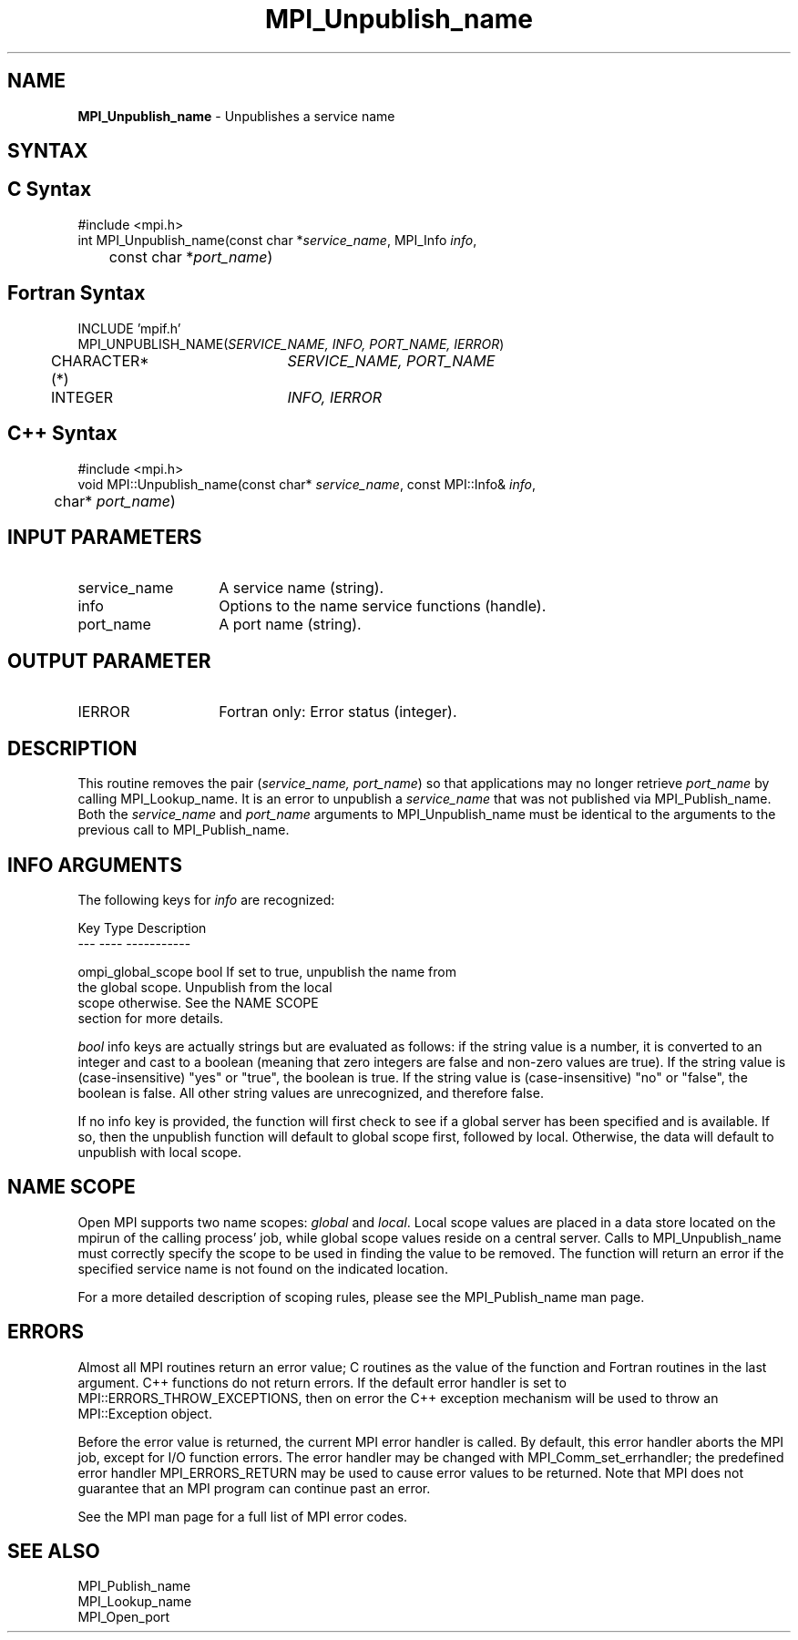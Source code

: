 .\" -*- nroff -*-
.\" Copyright 2013 Los Alamos National Security, LLC. All rights reserved.
.\" Copyright 2010 Cisco Systems, Inc.  All rights reserved.
.\" Copyright 2007-2008 Sun Microsystems, Inc.
.\" Copyright (c) 1996 Thinking Machines Corporation
.TH MPI_Unpublish_name 3 "Oct 26, 2013" "1.9a1" "Open MPI"

.SH NAME
.nf
\fBMPI_Unpublish_name\fP \- Unpublishes a service name

.fi
.SH SYNTAX
.ft R

.SH C Syntax
.nf
#include <mpi.h>
int MPI_Unpublish_name(const char *\fIservice_name\fP, MPI_Info \fIinfo\fP,
	const char *\fIport_name\fP)

.fi
.SH Fortran Syntax
.nf
INCLUDE 'mpif.h'
MPI_UNPUBLISH_NAME(\fISERVICE_NAME, INFO, PORT_NAME, IERROR\fP)
	CHARACTER*(*)	\fISERVICE_NAME, PORT_NAME\fP
	INTEGER		\fIINFO, IERROR\fP

.fi
.SH C++ Syntax
.nf
#include <mpi.h>
void MPI::Unpublish_name(const char* \fIservice_name\fP, const MPI::Info& \fIinfo\fP,
	char* \fIport_name\fP)

.fi
.SH INPUT PARAMETERS
.ft R
.TP 1.4i
service_name
A service name (string).
.TP 1.4i
info
Options to the name service functions (handle).
.ft R
.TP 1.4i
port_name
A port name (string).

.SH OUTPUT PARAMETER
.TP 1.4i
IERROR
Fortran only: Error status (integer).

.SH DESCRIPTION
.ft R
This routine removes the pair (\fIservice_name, port_name\fP) so that
applications may no longer retrieve \fIport_name\fP by calling
MPI_Lookup_name. It is an error to unpublish a \fIservice_name\fP
that was not published via MPI_Publish_name. Both the \fIservice_name\fP
and \fIport_name\fP arguments to MPI_Unpublish_name must be identical
to the arguments to the previous call to MPI_Publish_name.

.SH INFO ARGUMENTS
The following keys for \fIinfo\fP are recognized:
.sp
.sp
.nf
Key                   Type      Description
---                   ----      -----------

ompi_global_scope     bool      If set to true, unpublish the name from
                                the global scope.  Unpublish from the local
                                scope otherwise.  See the NAME SCOPE
                                section for more details.

.fi

.sp 
\fIbool\fP info keys are actually strings but are evaluated as
follows: if the string value is a number, it is converted to an
integer and cast to a boolean (meaning that zero integers are false
and non-zero values are true).  If the string value is
(case-insensitive) "yes" or "true", the boolean is true.  If the
string value is (case-insensitive) "no" or "false", the boolean is
false.  All other string values are unrecognized, and therefore false.
.PP
If no info key is provided, the function will first check to see if a
global server has been specified and is available. If so, then the
unpublish function will default to global scope first, followed by local. Otherwise,
the data will default to unpublish with local scope.

.SH NAME SCOPE
Open MPI supports two name scopes: \fIglobal\fP and \fIlocal\fP. Local scope
values are placed in a data store located on the mpirun of the calling
process' job, while global scope values reside on a central server. Calls
to MPI_Unpublish_name must correctly specify the scope to be used in
finding the value to be removed. The function will return an error if
the specified service name is not found on the indicated location.
.sp
For a more detailed description of scoping rules, please see the MPI_Publish_name
man page.

.SH ERRORS
.ft R
Almost all MPI routines return an error value; C routines as
the value of the function and Fortran routines in the last argument. C++
functions do not return errors. If the default error handler is set to
MPI::ERRORS_THROW_EXCEPTIONS, then on error the C++ exception mechanism
will be used to throw an MPI::Exception object.
.sp
Before the error value is returned, the current MPI error handler is
called. By default, this error handler aborts the MPI job, except for
I/O function errors. The error handler may be changed with
MPI_Comm_set_errhandler; the predefined error handler MPI_ERRORS_RETURN
may be used to cause error values to be returned. Note that MPI does not
guarantee that an MPI program can continue past an error. 
.sp
See the MPI man page for a full list of MPI error codes.

.SH SEE ALSO
.ft R
.nf
MPI_Publish_name
MPI_Lookup_name
MPI_Open_port


